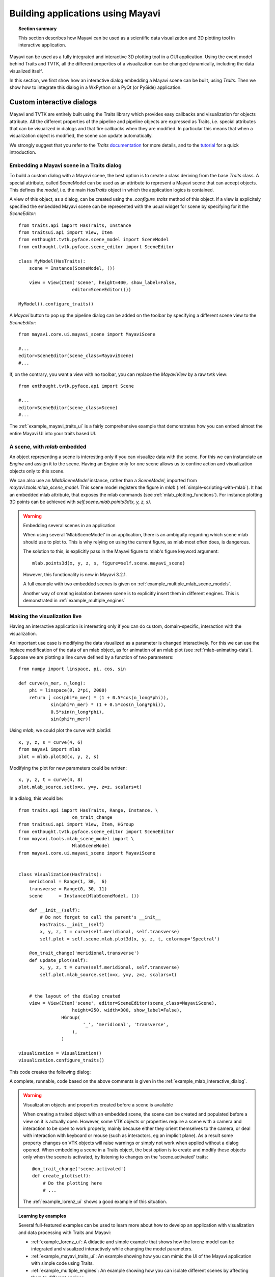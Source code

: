 
.. _builing_applications:

Building applications using Mayavi
===================================

.. topic:: Section summary

    This section describes how Mayavi can be used as a scientific data
    visualization and 3D plotting tool in interactive application.

Mayavi can be used as a fully integrated and interactive 3D plotting tool 
in a GUI application. Using the event model behind Traits and TVTK, all
the different properties of a visualization can be changed dynamically,
including the data visualized itself.

In this section, we first show how an interactive dialog embedding a
Mayavi scene can be built, using `Traits`. Then we show how to integrate
this dialog in a WxPython or a PyQt (or PySide) application.

Custom interactive dialogs
--------------------------

Mayavi and TVTK are entirely built using the Traits library which provides
easy callbacks and visualization for objects attribute. All the different
properties of the pipeline and pipeline objects are expressed as Traits,
i.e. special attributes that can be visualized in dialogs and that fire
callbacks when they are modified. In particular this means that when a
visualization object is modified, the scene can update automatically.

We strongly suggest that you refer to the `Traits` 
`documentation <http://code.enthought.com/projects/traits.documentation.php>`_
for more details, and to the 
`tutorial <http://code.enthought.com/projects/traits/docs/html/tutorials/traits_ui_scientific_app.html>`_
for a quick introduction.

.. _embedding_mayavi_traits:

Embedding a Mayavi scene in a Traits dialog
............................................

To build a custom dialog with a Mayavi scene, the best option is to
create a class deriving from the base `Traits` class. A special
attribute, called SceneModel can be used as an attribute to represent a
Mayavi scene that can accept objects. This defines the `model`, i.e. the
main `HasTraits` object in which the application logics is contained.

A view of this object, as a dialog, can be created using the
`.configure_traits` method of this object. If a view is explicitely
specified the embedded Mayavi scene can be represented with the usual
widget for scene by specifying for it the `SceneEditor`::

    from traits.api import HasTraits, Instance
    from traitsui.api import View, Item
    from enthought.tvtk.pyface.scene_model import SceneModel
    from enthought.tvtk.pyface.scene_editor import SceneEditor

    class MyModel(HasTraits):
        scene = Instance(SceneModel, ())

        view = View(Item('scene', height=400, show_label=False,
                        editor=SceneEditor()))

    MyModel().configure_traits()
    
A `Mayavi` button to pop up the pipeline dialog can be added on the
toolbar by specifying a different scene view to the `SceneEditor`::

    from mayavi.core.ui.mayavi_scene import MayaviScene

    #...
    editor=SceneEditor(scene_class=MayaviScene)
    #...

If, on the contrary, you want a view with no toolbar, you can replace the
`MayaviView` by a raw tvtk view::

    from enthought.tvtk.pyface.api import Scene

    #...
    editor=SceneEditor(scene_class=Scene)
    #...

The :ref:`example_mayavi_traits_ui` is a fairly comprehensive example that
demonstrates how you can embed almost the entire Mayavi UI into your traits
based UI.

A scene, with `mlab` embedded
..............................

An object representing a scene is interesting only if you can visualize
data with the scene. For this we can instanciate an `Engine` and assign
it to the scene. Having an `Engine` only for one scene allows us to
confine action and visualization objects only to this scene. 

We can also use an `MlabSceneModel` instance, rather than a `SceneModel`,
imported from `mayavi.tools.mlab_scene_model`. This scene model
registers the figure in `mlab` (:ref:`simple-scripting-with-mlab`). It
has an embedded mlab attribute, that exposes the mlab commands (see
:ref:`mlab_plotting_functions`). For instance plotting 3D points can be
achieved with `self.scene.mlab.points3d(x, y, z, s)`.

.. warning:: Embedding several scenes in an application

    When using several 'MlabSceneModel' in an application, there is an
    ambiguity regarding which scene mlab should use to plot to. This is
    why relying on using the current figure, as mlab most often does, is
    dangerous.

    The solution to this, is explicitly pass in the Mayavi figure to
    mlab's figure keyword argument::

	mlab.points3d(x, y, z, s, figure=self.scene.mayavi_scene)

    However, this functionality is new in Mayavi 3.2.1.

    A full example with two embedded scenes is given on
    :ref:`example_multiple_mlab_scene_models`.

    Another way of creating isolation between scene is to explicitly
    insert them in different engines. This is demonstrated in 
    :ref:`example_multiple_engines`

Making the visualization live
..............................

Having an interactive application is interesting only if you can do
custom, domain-specific, interaction with the visualization. 

An important use case is modifying the data visualized as a parameter is
changed interactively. For this we can use the inplace modification of
the data of an mlab object, as for animation of an mlab plot (see
:ref:`mlab-animating-data`). Suppose we are plotting a line curve defined
by a function of two parameters::
    
    from numpy import linspace, pi, cos, sin

    def curve(n_mer, n_long):
        phi = linspace(0, 2*pi, 2000)
        return [ cos(phi*n_mer) * (1 + 0.5*cos(n_long*phi)),
                sin(phi*n_mer) * (1 + 0.5*cos(n_long*phi)),
                0.5*sin(n_long*phi),
                sin(phi*n_mer)]

Using `mlab`, we could plot the curve with `plot3d`::

    x, y, z, s = curve(4, 6)
    from mayavi import mlab
    plot = mlab.plot3d(x, y, z, s)

Modifying the plot for new parameters could be written::

    x, y, z, t = curve(4, 8)
    plot.mlab_source.set(x=x, y=y, z=z, scalars=t)

In a dialog, this would be::

    from traits.api import HasTraits, Range, Instance, \
                        on_trait_change
    from traitsui.api import View, Item, HGroup
    from enthought.tvtk.pyface.scene_editor import SceneEditor
    from mayavi.tools.mlab_scene_model import \
                        MlabSceneModel
    from mayavi.core.ui.mayavi_scene import MayaviScene


    class Visualization(HasTraits):
        meridional = Range(1, 30,  6)
        transverse = Range(0, 30, 11)
        scene      = Instance(MlabSceneModel, ())

        def __init__(self):
            # Do not forget to call the parent's __init__
            HasTraits.__init__(self)
            x, y, z, t = curve(self.meridional, self.transverse)
            self.plot = self.scene.mlab.plot3d(x, y, z, t, colormap='Spectral')

        @on_trait_change('meridional,transverse')
        def update_plot(self):
            x, y, z, t = curve(self.meridional, self.transverse)
            self.plot.mlab_source.set(x=x, y=y, z=z, scalars=t)


        # the layout of the dialog created
        view = View(Item('scene', editor=SceneEditor(scene_class=MayaviScene), 
                        height=250, width=300, show_label=False), 
                    HGroup(
                            '_', 'meridional', 'transverse',
                        ),
                    )

    visualization = Visualization()
    visualization.configure_traits()

This code creates the following dialog:

.. image:: images/example_mlab_interactive_dialog.jpg
    :align: center

A complete, runnable, code based on the above comments is given in the
:ref:`example_mlab_interactive_dialog`.

.. warning:: Visualization objects and properties created before a scene is available

    When creating a traited object with an embedded scene, the scene can
    be created and populated before a view on it is actually open.
    However, some VTK objects or properties require a scene with a camera
    and interaction to be open to work properly, mainly because either
    they orient themselves to the camera, or deal with interaction with
    keyboard or mouse (such as interactors, eg an implicit plane). As a
    result some property changes on VTK objects will raise warnings or
    simply not work when applied without a dialog opened. When embedding
    a scene in a Traits object, the best option is to create and modify
    these objects only when the scene is activated, by listening to
    changes on the 'scene.activated' traits::

        @on_trait_change('scene.activated')
        def create_plot(self):
            # Do the plotting here
            # ...

    The :ref:`example_lorenz_ui` shows a good example of this situation.

.. topic:: Learning by examples

 Several full-featured examples can be used to learn more about how to
 develop an application with visualization and data processing with Traits
 and Mayavi:

 * :ref:`example_lorenz_ui`: A didactic and simple example that shows 
   how the lorenz model can be integrated and visualized interactively 
   while changing the model parameters.

 * :ref:`example_mayavi_traits_ui`: An example showing how you can mimic
   the UI of the Mayavi application with simple code using Traits.

 * :ref:`example_multiple_engines`: An example showing how you can
   isolate different scenes by affecting them to different engines.

 * :ref:`example_coil_design_application`: A full-blown and elaborate
   application enabling specification of a current-loop description for
   a coil, and integration of the resulting magnetic field with real-time 
   visualization of the field and the coil structure.


Integrating in a WxPython application
--------------------------------------

Using the `Visualization` class defined above::

    import wx

    class MainWindow(wx.Frame):
        def __init__(self, parent, id):
            wx.Frame.__init__(self, parent, id, 'Mayavi in Wx')
            self.visualization = Visualization()
            self.control = self.visualization.edit_traits(parent=self,
                                    kind='subpanel').control
            self.Show()

    app = wx.PySimpleApp()
    frame = MainWindow(None, wx.ID_ANY)
    app.MainLoop()

Two examples of integrating Mayavi visualization with Wx applications are
given:

    * :ref:`example_wx_embedding`: a simple example, as above.
    * :ref:`example_wx_mayavi_embed_in_notebook`: a more complexe example, 
      showing 2 different Mayavi views embedded in a Wx notebook.

.. _integrating_pyqt:

Integrating in a Qt application
----------------------------------

Mayavi dialogs can also be integrated in a PyQt or PySide application.

Before defining the `Visualization` class, you should set the toolkit
used by Traits to the Qt backend::

    import os
    os.environ['ETS_TOOLKIT'] = 'qt4'

Also, as Traits runs with PyQt and PySide, if you use PyQt, you must make
sure that you swith its binding in a mode that is compatible with PySide
(internal string representation mode), **before you import any PyQt
code**::

    import sip
    sip.setapi('QString', 2)

Then using the visualization class defined above::

    from PyQt4 import QtGui

    class MainWindow(QtGui.QMainWindow):
        def __init__(self, parent=None):
            QtGui.QWidget.__init__(self, parent)
            self.visualization = Visualization()
            self.ui = self.visualization.edit_traits().control
            self.setCentralWidget(self.ui)

    window = MainWindow() 
    window.show()
    QtGui.qApp.exec_()


For a full-blown example of embedding in Qt, see
:ref:`example_qt_embedding`.

.. warning::

    On definition of the model (and thus previous to the start of the
    event loop), Traits sets up some hooks on the main QApplication. As a
    result if you instanciate a new one, using for instance::

	app = QtGui.QApplication()

    Your Traits application will not work.


